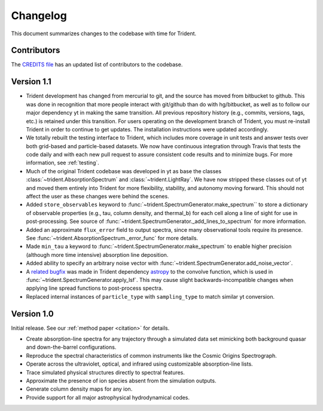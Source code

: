 .. _changelog:

Changelog
=========

This document summarizes changes to the codebase with time for Trident.

Contributors
------------

The `CREDITS file <https://github.com/trident-project/trident/blob/master/CREDITS>`_
has an updated list of contributors to the codebase.

Version 1.1
-----------

- Trident development has changed from mercurial to git, and the source has
  moved from bitbucket to github.  This was done in recognition that more
  people interact with git/github than do with hg/bitbucket, as well as to
  follow our major dependency yt in making the same transition.  All previous
  repository history (e.g., commits, versions, tags, etc.) is retained under
  this transition. For users operating on the development branch of
  Trident, you must re-install Trident in order to continue to get updates.
  The installation instructions were updated accordingly.
- We totally rebuilt the testing interface to Trident, which includes
  more coverage in unit tests and answer tests over both grid-based and
  particle-based datasets.  We now have continuous integration through Travis
  that tests the code daily and with each new pull request to assure
  consistent code results and to minimize bugs.  For more information, see
  :ref:`testing`.
- Much of the original Trident codebase was developed in yt as base the classes
  :class:`~trident.AbsorptionSpectrum` and :class:`~trident.LightRay`.
  We have now stripped these classes out of yt and moved them entirely into
  Trident for more flexibility, stability, and autonomy moving forward.  This
  should not affect the user as these changes were behind the scenes.
- Added ``store_observables`` keyword to
  :func:`~trident.SpectrumGenerator.make_spectrum`` to store a
  dictionary of observable properties (e.g., tau, column density, and thermal_b)
  for each cell along a line of sight for use in post-processing.  See source
  of :func:`~trident.SpectrumGenerator._add_lines_to_spectrum` for more
  information.
- Added an approximate ``flux_error`` field to output spectra, since many
  observational tools require its presence.  See
  :func:`~trident.AbsorptionSpectrum._error_func` for more details.
- Made ``min_tau`` a keyword to
  :func:`~trident.SpectrumGenerator.make_spectrum` to enable higher precision
  (although more time intensive) absorption line deposition.
- Added ability to specify an arbitrary noise vector with
  :func:`~trident.SpectrumGenerator.add_noise_vector`.
- A `related bugfix <https://github.com/astropy/astropy/pull/5782>`_ was made
  in Trident dependency `astropy <https://github.com/astropy/astropy/>`_ to
  the convolve function, which is used in
  :func:`~trident.SpectrumGenerator.apply_lsf`.  This may cause slight
  backwards-incompatible changes when applying line spread functions to
  post-process spectra.
- Replaced internal instances of ``particle_type`` with ``sampling_type`` to
  match similar yt conversion.

Version 1.0
-----------

Initial release.  See our :ref:`method paper <citation>` for details.

- Create absorption-line spectra for any trajectory through a simulated
  data set mimicking both background quasar and down-the-barrel configurations.
- Reproduce the spectral characteristics of common instruments like the
  Cosmic Origins Spectrograph.
- Operate across the ultraviolet, optical, and infrared using customizable
  absorption-line lists.
- Trace simulated physical structures directly to spectral features.
- Approximate the presence of ion species absent from the simulation outputs.
- Generate column density maps for any ion.
- Provide support for all major astrophysical hydrodynamical codes.
